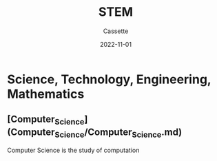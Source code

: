#+TITLE: STEM
#+DESCRIPTION: Notes realted to STEM fields
#+AUTHOR: Cassette
#+DATE: 2022-11-01
#+STARTUP: showall

* Science, Technology, Engineering, Mathematics 

** [Computer_Science](Computer_Science/Computer_Science.md)
 Computer Science is the study of computation
